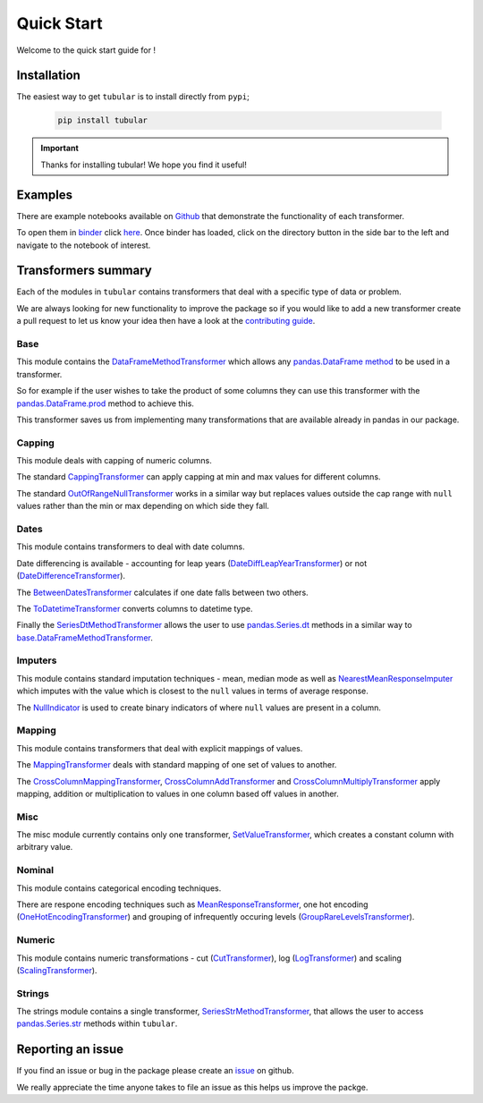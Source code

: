 Quick Start
====================

Welcome to the quick start guide for |logo| !

.. |logo| image:: ../../logo.png
   :height: 50px

Installation
--------------------

The easiest way to get ``tubular`` is to install directly from ``pypi``;

   .. code::

     pip install tubular

.. important::

    Thanks for installing tubular! We hope you find it useful!

Examples
---------------------------------

There are example notebooks available on `Github <https://github.com/lvgig/tubular/tree/master/examples/>`_ that demonstrate the functionality of each transformer.

To open them in `binder <https://mybinder.org/>`_ click `here <https://mybinder.org/v2/gh/lvgig/tubular/HEAD?labpath=examples>`_. Once binder has loaded, click on the directory button in the side bar to the left and navigate to the notebook of interest.

Transformers summary
---------------------------------

Each of the modules in ``tubular`` contains transformers that deal with a specific type of data or problem.

We are always looking for new functionality to improve the package so if you would like to add a new transformer create a pull request to let us know your idea then have a look at the `contributing guide <https://github.com/lvgig/tubular/blob/master/CONTRIBUTING.md>`_.

Base
^^^^

This module contains the `DataFrameMethodTransformer <https://tubular.readthedocs.io/en/latest/api/tubular.base.DataFrameMethodTransformer.html>`_ which allows any `pandas.DataFrame method <https://pandas.pydata.org/pandas-docs/stable/reference/api/pandas.DataFrame.html>`_ to be used in a transformer.

So for example if the user wishes to take the product of some columns they can use this transformer with the `pandas.DataFrame.prod <https://pandas.pydata.org/pandas-docs/stable/reference/api/pandas.DataFrame.prod.html>`_ method to achieve this.

This transformer saves us from implementing many transformations that are available already in pandas in our package.

Capping
^^^^^^^

This module deals with capping of numeric columns. 

The standard `CappingTransformer <https://tubular.readthedocs.io/en/latest/api/tubular.capping.CappingTransformer.html>`_ can apply capping at min and max values for different columns. 

The standard `OutOfRangeNullTransformer <https://tubular.readthedocs.io/en/latest/api/tubular.capping.OutOfRangeNullTransformer.html>`_ works in a similar way but replaces values outside the cap range with ``null`` values rather than the min or max depending on which side they fall. 

Dates
^^^^^

This module contains transformers to deal with date columns.

Date differencing is available - accounting for leap years (`DateDiffLeapYearTransformer <https://tubular.readthedocs.io/en/latest/api/tubular.dates.DateDiffLeapYearTransformer.html>`_) or not (`DateDifferenceTransformer <https://tubular.readthedocs.io/en/latest/api/tubular.dates.DateDifferenceTransformer.html>`_).

The `BetweenDatesTransformer <https://tubular.readthedocs.io/en/latest/api/tubular.dates.BetweenDatesTransformer.html>`_ calculates if one date falls between two others.

The `ToDatetimeTransformer <https://tubular.readthedocs.io/en/latest/api/tubular.dates.ToDatetimeTransformer.html>`_ converts columns to datetime type.

Finally the `SeriesDtMethodTransformer <https://tubular.readthedocs.io/en/latest/api/tubular.dates.SeriesDtMethodTransformer.html>`_ allows the user to use `pandas.Series.dt <https://pandas.pydata.org/docs/reference/api/pandas.Series.dt.html>`_ methods in a similar way to `base.DataFrameMethodTransformer <https://tubular.readthedocs.io/en/latest/api/tubular.base.DataFrameMethodTransformer.html>`_.

Imputers
^^^^^^^^

This module contains standard imputation techniques - mean, median mode as well as `NearestMeanResponseImputer <https://tubular.readthedocs.io/en/feature-version_0_3_0/api/tubular.imputers.NearestMeanResponseImputer.html>`_ which imputes with the value which is closest to the ``null`` values in terms of average response.

The `NullIndicator <https://tubular.readthedocs.io/en/feature-version_0_3_0/api/tubular.imputers.NullIndicator.html>`_ is used to create binary indicators of where ``null`` values are present in a column.

Mapping
^^^^^^^

This module contains transformers that deal with explicit mappings of values. 

The `MappingTransformer <https://tubular.readthedocs.io/en/latest/api/tubular.mapping.MappingTransformer.html>`_ deals with standard mapping of one set of values to another. 

The `CrossColumnMappingTransformer <https://tubular.readthedocs.io/en/latest/api/tubular.mapping.CrossColumnMappingTransformer.html>`_, `CrossColumnAddTransformer <https://tubular.readthedocs.io/en/latest/api/tubular.mapping.CrossColumnAddTransformer.html>`_ and `CrossColumnMultiplyTransformer <https://tubular.readthedocs.io/en/latest/api/tubular.mapping.CrossColumnMultiplyTransformer.html>`_ apply mapping, addition or multiplication to values in one column based off values in another.

Misc
^^^^

The misc module currently contains only one transformer, `SetValueTransformer <https://tubular.readthedocs.io/en/latest/api/tubular.misc.SetValueTransformer.html>`_, which creates a constant column with arbitrary value.

Nominal
^^^^^^^

This module contains categorical encoding techniques. 

There are respone encoding techniques such as `MeanResponseTransformer <https://tubular.readthedocs.io/en/latest/api/tubular.nominal.MeanResponseTransformer.html>`_, one hot encoding (`OneHotEncodingTransformer <https://tubular.readthedocs.io/en/latest/api/tubular.nominal.OneHotEncodingTransformer.html>`_) and grouping of infrequently occuring levels (`GroupRareLevelsTransformer <https://tubular.readthedocs.io/en/latest/api/tubular.nominal.GroupRareLevelsTransformer.html>`_).

Numeric
^^^^^^^

This module contains numeric transformations - cut (`CutTransformer <https://tubular.readthedocs.io/en/latest/api/tubular.numeric.CutTransformer.html>`_), log (`LogTransformer <https://tubular.readthedocs.io/en/latest/api/tubular.numeric.LogTransformer.html>`_) and scaling (`ScalingTransformer <https://tubular.readthedocs.io/en/latest/api/tubular.numeric.ScalingTransformer.html>`_).

Strings
^^^^^^^

The strings module contains a single transformer, `SeriesStrMethodTransformer <https://tubular.readthedocs.io/en/latest/api/tubular.strings.SeriesStrMethodTransformer.html>`_, that allows the user to access `pandas.Series.str <https://pandas.pydata.org/docs/reference/api/pandas.Series.str.html>`_ methods within ``tubular``.

Reporting an issue
---------------------------------

If you find an issue or bug in the package please create an `issue <https://github.com/lvgig/tubular/issues>`_ on github.

We really appreciate the time anyone takes to file an issue as this helps us improve the packge.
